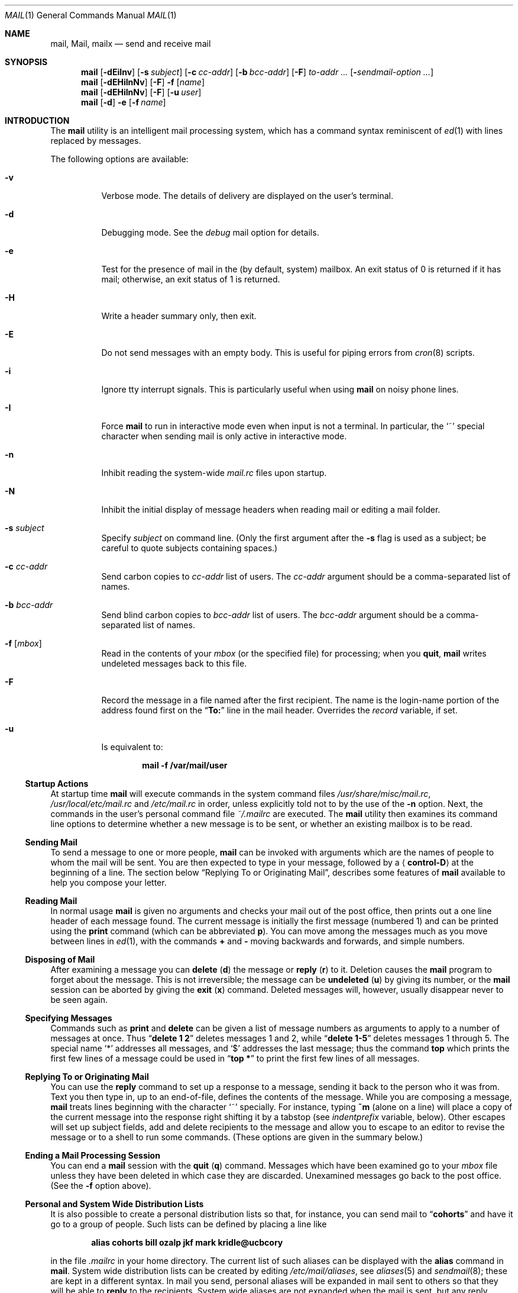 .\" Copyright (c) 1980, 1990, 1993
.\"	The Regents of the University of California.  All rights reserved.
.\"
.\" Redistribution and use in source and binary forms, with or without
.\" modification, are permitted provided that the following conditions
.\" are met:
.\" 1. Redistributions of source code must retain the above copyright
.\"    notice, this list of conditions and the following disclaimer.
.\" 2. Redistributions in binary form must reproduce the above copyright
.\"    notice, this list of conditions and the following disclaimer in the
.\"    documentation and/or other materials provided with the distribution.
.\" 3. All advertising materials mentioning features or use of this software
.\"    must display the following acknowledgement:
.\"	This product includes software developed by the University of
.\"	California, Berkeley and its contributors.
.\" 4. Neither the name of the University nor the names of its contributors
.\"    may be used to endorse or promote products derived from this software
.\"    without specific prior written permission.
.\"
.\" THIS SOFTWARE IS PROVIDED BY THE REGENTS AND CONTRIBUTORS ``AS IS'' AND
.\" ANY EXPRESS OR IMPLIED WARRANTIES, INCLUDING, BUT NOT LIMITED TO, THE
.\" IMPLIED WARRANTIES OF MERCHANTABILITY AND FITNESS FOR A PARTICULAR PURPOSE
.\" ARE DISCLAIMED.  IN NO EVENT SHALL THE REGENTS OR CONTRIBUTORS BE LIABLE
.\" FOR ANY DIRECT, INDIRECT, INCIDENTAL, SPECIAL, EXEMPLARY, OR CONSEQUENTIAL
.\" DAMAGES (INCLUDING, BUT NOT LIMITED TO, PROCUREMENT OF SUBSTITUTE GOODS
.\" OR SERVICES; LOSS OF USE, DATA, OR PROFITS; OR BUSINESS INTERRUPTION)
.\" HOWEVER CAUSED AND ON ANY THEORY OF LIABILITY, WHETHER IN CONTRACT, STRICT
.\" LIABILITY, OR TORT (INCLUDING NEGLIGENCE OR OTHERWISE) ARISING IN ANY WAY
.\" OUT OF THE USE OF THIS SOFTWARE, EVEN IF ADVISED OF THE POSSIBILITY OF
.\" SUCH DAMAGE.
.\"
.\"	@(#)mail.1	8.8 (Berkeley) 4/28/95
.\" $FreeBSD: src/usr.bin/mail/mail.1,v 1.47 2006/01/05 10:19:42 dds Exp $
.\"
.Dd January 5, 2006
.Dt MAIL 1
.Os
.Sh NAME
.Nm mail ,
.Nm Mail ,
.Nm mailx
.Nd send and receive mail
.Sh SYNOPSIS
.Nm
.Op Fl dEiInv
.Op Fl s Ar subject
.Op Fl c Ar cc-addr
.Op Fl b Ar bcc-addr
.Op Fl F
.Ar to-addr ...
.Op Fl Ar sendmail-option ...
.Nm
.Op Fl dEHiInNv
.Op Fl F
.Fl f
.Op Ar name
.Nm
.Op Fl dEHiInNv
.Op Fl F
.Op Fl u Ar user
.Nm
.Op Fl d
.Fl e
.Op Fl f Ar name
.Sh INTRODUCTION
The
.Nm
utility is an intelligent mail processing system, which has
a command syntax reminiscent of
.Xr ed 1
with lines replaced by messages.
.Pp
The following options are available:
.Bl -tag -width indent
.It Fl v
Verbose mode.
The details of
delivery are displayed on the user's terminal.
.It Fl d
Debugging mode.
See the
.Va debug
mail option for details.
.It Fl e
Test for the presence of mail in the (by default, system)
mailbox.
An exit status of 0 is returned if
it has mail; otherwise, an exit status
of 1 is returned.
.It Fl H
Write a header summary only, then exit.
.It Fl E
Do not send messages with an empty body.
This is useful for piping errors from
.Xr cron 8
scripts.
.It Fl i
Ignore tty interrupt signals.
This is
particularly useful when using
.Nm
on noisy phone lines.
.It Fl I
Force
.Nm
to run in interactive mode even when
input is not a terminal.
In particular, the
.Ql ~
special
character when sending mail is only active in interactive mode.
.It Fl n
Inhibit reading the system-wide
.Pa mail.rc
files upon startup.
.It Fl N
Inhibit the initial display of message headers
when reading mail or editing a mail folder.
.It Fl s Ar subject
Specify
.Ar subject
on command line.
(Only the first argument after the
.Fl s
flag is used as a subject; be careful to quote subjects
containing spaces.)
.It Fl c Ar cc-addr
Send carbon copies to
.Ar cc-addr
list of users.
The
.Ar cc-addr
argument should be a comma-separated list of names.
.It Fl b Ar bcc-addr
Send blind carbon copies to
.Ar bcc-addr
list of users.
The
.Ar bcc-addr
argument should be a comma-separated list of names.
.It Fl f Op Ar mbox
Read in the contents of your
.Pa mbox
(or the specified file)
for processing; when you
.Ic quit ,
.Nm
writes undeleted messages back to this file.
.It Fl F
Record the message in a file named after the first
recipient.
The name is the login-name portion of the
address found first on the
.Dq Li To:
line in the mail header.
Overrides the
.Va record
variable, if set.
.It Fl u
Is equivalent to:
.Pp
.Dl "mail -f /var/mail/user"
.El
.Ss "Startup Actions"
At startup time
.Nm
will execute commands in the system command files
.Pa /usr/share/misc/mail.rc ,
.Pa /usr/local/etc/mail.rc
and
.Pa /etc/mail.rc
in order, unless explicitly told not to by the use of the
.Fl n
option.
Next, the commands in the user's personal command file
.Pa ~/.mailrc
are executed.
The
.Nm
utility then examines its command line options to determine whether a
new message is to be sent, or whether an existing mailbox is to
be read.
.Ss "Sending Mail"
To send a message to one or more people,
.Nm
can be invoked with arguments which are the names of people to
whom the mail will be sent.
You are then expected to type in
your message, followed
by a
.Aq Li control-D
at the beginning of a line.
The section below
.Sx "Replying To or Originating Mail" ,
describes some features of
.Nm
available to help you compose your letter.
.Ss "Reading Mail"
In normal usage
.Nm
is given no arguments and checks your mail out of the
post office, then
prints out a one line header of each message found.
The current message is initially the first message (numbered 1)
and can be printed using the
.Ic print
command (which can be abbreviated
.Ic p ) .
You can move among the messages much as you move between lines in
.Xr ed 1 ,
with the commands
.Ic +
and
.Ic \-
moving backwards and forwards, and
simple numbers.
.Ss "Disposing of Mail"
After examining a message you can
.Ic delete
.Pq Ic d
the message or
.Ic reply
.Pq Ic r
to it.
Deletion causes the
.Nm
program to forget about the message.
This is not irreversible; the message can be
.Ic undeleted
.Pq Ic u
by giving its number, or the
.Nm
session can be aborted by giving the
.Ic exit
.Pq Ic x
command.
Deleted messages will, however, usually disappear never to be seen again.
.Ss "Specifying Messages"
Commands such as
.Ic print
and
.Ic delete
can be given a list of message numbers as arguments to apply
to a number of messages at once.
Thus
.Dq Li "delete 1 2"
deletes messages 1 and 2, while
.Dq Li "delete 1\-5"
deletes messages 1 through 5.
The special name
.Ql *
addresses all messages, and
.Ql $
addresses
the last message; thus the command
.Ic top
which prints the first few lines of a message could be used in
.Dq Li "top *"
to print the first few lines of all messages.
.Ss "Replying To or Originating Mail"
You can use the
.Ic reply
command to
set up a response to a message, sending it back to the
person who it was from.
Text you then type in, up to an end-of-file,
defines the contents of the message.
While you are composing a message,
.Nm
treats lines beginning with the character
.Ql ~
specially.
For instance, typing
.Ic ~m
(alone on a line) will place a copy
of the current message into the response right shifting it by a tabstop
(see
.Va indentprefix
variable, below).
Other escapes will set up subject fields, add and delete recipients
to the message and allow you to escape to an editor to revise the
message or to a shell to run some commands.
(These options
are given in the summary below.)
.Ss "Ending a Mail Processing Session"
You can end a
.Nm
session with the
.Ic quit
.Pq Ic q
command.
Messages which have been examined go to your
.Pa mbox
file unless they have been deleted in which case they are discarded.
Unexamined messages go back to the post office.
(See the
.Fl f
option above).
.Ss "Personal and System Wide Distribution Lists"
It is also possible to create a personal distribution lists so that,
for instance, you can send mail to
.Dq Li cohorts
and have it go
to a group of people.
Such lists can be defined by placing a line like
.Pp
.Dl "alias cohorts bill ozalp jkf mark kridle@ucbcory"
.Pp
in the file
.Pa .mailrc
in your home directory.
The current list of such aliases can be displayed with the
.Ic alias
command in
.Nm .
System wide distribution lists can be created by editing
.Pa /etc/mail/aliases ,
see
.Xr aliases 5
and
.Xr sendmail 8 ;
these are kept in a different syntax.
In mail you send, personal aliases will be expanded in mail sent
to others so that they will be able to
.Ic reply
to the recipients.
System wide
aliases
are not expanded when the mail is sent,
but any reply returned to the machine will have the system wide
alias expanded as all mail goes through
.Xr sendmail 8 .
.Ss "Network Mail (ARPA, UUCP, Berknet)"
See
.Xr mailaddr 7
for a description of network addresses.
.Pp
The
.Nm
utility has a number of options which can be set in the
.Pa .mailrc
file to alter its behavior; thus
.Dq Li "set askcc"
enables the
.Va askcc
feature.
(These options are summarized below.)
.Sh SUMMARY
(Adapted from the
.%T "Mail Reference Manual" . )
.Pp
Each command is typed on a line by itself, and may take arguments
following the command word.
The command need not be typed in its
entirety \(em the first command which matches the typed prefix is used.
For commands which take message lists as arguments, if no message
list is given, then the next message forward which satisfies the
command's requirements is used.
If there are no messages forward of
the current message, the search proceeds backwards, and if there are no
good messages at all,
.Nm
types
.Dq Li "No applicable messages"
and
aborts the command.
.Bl -tag -width indent
.It Ic \-
Print out the preceding message.
If given a numeric
argument
.Ar n ,
goes to the
.Ar n Ns 'th
previous message and prints it.
.It Ic #
ignore the remainder of the line as a comment.
.It Ic \&?
Prints a brief summary of commands.
.It Ic \&!
Executes the shell
(see
.Xr sh 1
and
.Xr csh 1 )
command which follows.
.It Ic Print
.Pq Ic P
Like
.Ic print
but also prints out ignored header fields.
See also
.Ic print , ignore
and
.Ic retain .
.It Ic Reply
.Pq Ic R
Reply to originator.
Does not reply to other
recipients of the original message.
.It Ic Type
.Pq Ic T
Identical to the
.Ic Print
command.
.It Ic alias
.Pq Ic a
With no arguments, prints out all currently-defined aliases.
With one
argument, prints out that alias.
With more than one argument, creates
a new alias or changes an old one.
.It Ic alternates
.Pq Ic alt
The
.Ic alternates
command is useful if you have accounts on several machines.
It can be used to inform
.Nm
that the listed addresses are really you.
When you
.Ic reply
to messages,
.Nm
will not send a copy of the message to any of the addresses
listed on the
.Ic alternates
list.
If the
.Ic alternates
command is given with no argument, the current set of alternative
names is displayed.
.It Ic chdir
.Pq Ic c
Changes the user's working directory to that specified, if given.
If
no directory is given, then changes to the user's login directory.
.It Ic copy
.Pq Ic co
The
.Ic copy
command does the same thing that
.Ic save
does, except that it does not mark the messages it
is used on for deletion when you
.Ic quit .
.It Ic delete
.Pq Ic d
Takes a list of messages as argument and marks them all as deleted.
Deleted messages will not be saved in
.Pa mbox ,
nor will they be available for most other commands.
.It Ic dp
(also
.Ic dt )
Deletes the current message and prints the next message.
If there is no next message,
.Nm
says
.Dq Li "at EOF" .
.It Ic edit
.Pq Ic e
Takes a list of messages and points the text editor at each one in
turn.
On return from the editor, the message is read back in.
.It Ic exit
.Ic ( ex
or
.Ic x )
Effects an immediate return to the shell without
modifying the user's system mailbox, his
.Pa mbox
file, or his edit file in
.Fl f .
.It Ic file
.Pq Ic fi
The same as
.Ic folder .
.It Ic folders
List the names of the folders in your folder directory.
.It Ic folder
.Pq Ic fo
The
.Ic folder
command switches to a new mail file or folder.
With no
arguments, it tells you which file you are currently reading.
If you give it an argument, it will write out changes (such
as deletions) you have made in the current file and read in
the new file.
Some special conventions are recognized for
the name.
.Ql #
means the previous file,
.Ql %
means your system mailbox,
.Dq Li % Ns Ar user
means user's system mailbox,
.Ql &
means your
.Pa mbox
file, and
.Dq Li + Ns Ar folder
means a file in your folder
directory.
.It Ic from
.Pq Ic f
Takes a list of messages and prints their message headers.
.It Ic headers
.Pq Ic h
Lists the current range of headers, which is an 18-message group.
If
a
.Ql +
argument is given, then the next 18-message group is printed, and if
a
.Ql \-
argument is given, the previous 18-message group is printed.
.It Ic help
A synonym for
.Ic \&? .
.It Ic hold
.Ic ( ho ,
also
.Ic preserve )
Takes a message list and marks each
message therein to be saved in the
user's system mailbox instead of in
.Pa mbox .
Does not override the
.Ic delete
command.
.It Ic ignore
Add the list of header fields named to the
.Ar ignored list .
Header fields in the ignore list are not printed
on your terminal when you print a message.
This
command is very handy for suppression of certain machine-generated
header fields.
The
.Ic Type
and
.Ic Print
commands can be used to print a message in its entirety, including
ignored fields.
If
.Ic ignore
is executed with no arguments, it lists the current set of
ignored fields.
.It Ic inc
Incorporate any new messages that have arrived while mail
is being read.
The new messages are added to the end of the message list,
and the current message is reset to be the first new mail message.
This does not renumber the existing message list, nor
does it cause any changes made so far to be saved.
.It Ic mail
.Pq Ic m
Takes as argument login names and distribution group names and sends
mail to those people.
.It Ic mbox
Indicate that a list of messages be sent to
.Pa mbox
in your home directory when you quit.
This is the default
action for messages if you do
.Em not
have the
.Ic hold
option set.
.It Ic more
.Pq Ic mo
Takes a list of messages and invokes the pager on that list.
.It Ic next
.Ic ( n ,
like
.Ic +
or
.Tn CR )
Goes to the next message in sequence and types it.
With an argument list, types the next matching message.
.It Ic preserve
.Pq Ic pre
A synonym for
.Ic hold .
.It Ic print
.Pq Ic p
Takes a message list and types out each message on the user's terminal.
.It Ic quit
.Pq Ic q
Terminates the session, saving all undeleted, unsaved messages in
the user's
.Pa mbox
file in his login directory, preserving all messages marked with
.Ic hold
or
.Ic preserve
or never referenced
in his system mailbox, and removing all other messages from his system
mailbox.
If new mail has arrived during the session, the message
.Dq Li "You have new mail"
is given.
If given while editing a
mailbox file with the
.Fl f
flag, then the edit file is rewritten.
A return to the shell is
effected, unless the rewrite of edit file fails, in which case the user
can escape with the
.Ic exit
command.
.It Ic reply
.Pq Ic r
Takes a message list and sends mail to the sender and all
recipients of the specified message.
The default message must not be deleted.
.It Ic respond
A synonym for
.Ic reply .
.It Ic retain
Add the list of header fields named to the
.Em "retained list" .
Only the header fields in the retained list
are shown on your terminal when you print a message.
All other header fields are suppressed.
The
.Ic type
and
.Ic print
commands can be used to print a message in its entirety.
If
.Ic retain
is executed with no arguments, it lists the current set of
retained fields.
.It Ic save
.Pq Ic s
Takes a message list and a filename and appends each message in
turn to the end of the file.
The filename in quotes, followed by the line
count and character count is echoed on the user's terminal.
.It Ic set
.Pq Ic se
With no arguments, prints all variable values.
Otherwise, sets
option.
Arguments are of the form
.Ar option Ns Li = Ns Ar value
(no space before or after
.Ql = )
or
.Ar option .
Quotation marks may be placed around any part of the assignment statement to
quote blanks or tabs, i.e.\&
.Dq Li "set indentprefix=\*q->\*q"
.It Ic saveignore
.Ic Saveignore
is to
.Ic save
what
.Ic ignore
is to
.Ic print
and
.Ic type .
Header fields thus marked are filtered out when
saving a message by
.Ic save
or when automatically saving to
.Pa mbox .
.It Ic saveretain
.Ic Saveretain
is to
.Ic save
what
.Ic retain
is to
.Ic print
and
.Ic type .
Header fields thus marked are the only ones saved
with a message when saving by
.Ic save
or when automatically saving to
.Pa mbox .
.Ic Saveretain
overrides
.Ic saveignore .
.It Ic shell
.Pq Ic sh
Invokes an interactive version of the shell.
.It Ic size
Takes a message list and prints out the size in characters of each
message.
.It Ic source
The
.Ic source
command reads
commands from a file.
.It Ic top
Takes a message list and prints the top few lines of each.
The number of
lines printed is controlled by the variable
.Va toplines
and defaults to 5.
.It Ic type
.Pq Ic t
A synonym for
.Ic print .
.It Ic unalias
Takes a list of names defined by
.Ic alias
commands and discards the remembered groups of users.
The group names
no longer have any significance.
.It Ic undelete
.Pq Ic u
Takes a message list and marks each message as
.Em not
being deleted.
.It Ic unread
.Pq Ic U
Takes a message list and marks each message as
.Em not
having been read.
.It Ic unset
Takes a list of option names and discards their remembered values;
the inverse of
.Ic set .
.It Ic visual
.Pq Ic v
Takes a message list and invokes the display editor on each message.
.It Ic write
.Pq Ic w
Similar to
.Ic save ,
except that
.Em only
the message body
.Em ( without
the header) is saved.
Extremely useful for such tasks as sending and receiving source
program text over the message system.
.It Ic xit
.Pq Ic x
A synonym for
.Ic exit .
.It Ic z
The
.Nm
utility presents message headers in windowfuls as described under the
.Ic headers
command.
You can move
.Nm Ns 's
attention forward to the next window with the
.Ic z
command.
Also, you can move to the previous window by using
.Ic z\- .
.El
.Ss Tilde/Escapes
Here is a summary of the tilde escapes,
which are used when composing messages to perform
special functions.
Tilde escapes are only recognized at the beginning
of lines.
The name
.Dq "tilde escape"
is somewhat of a misnomer since the actual escape character can be set
by the option
.Va escape .
.Bl -tag -width indent
.It Ic ~a
Inserts the autograph string from the sign= option into the message.
.It Ic ~A
Inserts the autograph string from the Sign= option into the message.
.It Ic ~b Ar name ...
Add the given names to the list of carbon copy recipients but do not make
the names visible in the Cc: line
.Dq ( blind
carbon copy).
.It Ic ~c Ar name ...
Add the given names to the list of carbon copy recipients.
.It Ic ~d
Read the file
.Pa dead.letter
from your home directory into the message.
.It Ic ~e
Invoke the text editor on the message collected so far.
After the
editing session is finished, you may continue appending text to the
message.
.It Ic ~f Ar messages
Read the named messages into the message being sent.
If no messages are specified, read in the current message.
Message headers currently being ignored (by the
.Ic ignore
or
.Ic retain
command) are not included.
.It Ic ~F Ar messages
Identical to
.Ic ~f ,
except all message headers are included.
.It Ic ~h
Edit the message header fields by typing each one in turn and allowing
the user to append text to the end or modify the field by using the
current terminal erase and kill characters.
.It Ic ~i Ar string
Inserts the value of the named option into the text of the message.
.It Ic ~m Ar messages
Read the named messages into the message being sent, indented by a
tab or by the value of
.Va indentprefix .
If no messages are specified,
read the current message.
Message headers currently being ignored (by the
.Ic ignore
or
.Ic retain
command) are not included.
.It Ic ~M Ar messages
Identical to
.Ic ~m ,
except all message headers are included.
.It Ic ~p
Print out the message collected so far, prefaced by the message header
fields.
.It Ic ~q
Abort the message being sent, copying the message to
.Pa dead.letter
in your home directory if
.Va save
is set.
.It Ic ~r Ar filename , Ic ~r Li \&! Ns Ar command
.It Ic ~< Ar filename , Ic ~< Li \&! Ns Ar command
Read the named file into the message.
If the argument begins with a
.Ql \&! ,
the rest of the string is taken as an arbitrary system command and is
executed, with the standard output inserted into the message.
.It Ic ~R Ar string
Use
.Ar string
as the Reply-To field.
.It Ic ~s Ar string
Cause the named string to become the current subject field.
.It Ic ~t Ar name ...
Add the given names to the direct recipient list.
.It Ic ~v
Invoke an alternative editor (defined by the
.Ev VISUAL
environment variable) on the
message collected so far.
Usually, the alternative editor will be a
screen editor.
After you quit the editor, you may resume appending
text to the end of your message.
.It Ic ~w Ar filename
Write the message onto the named file.
.It Ic ~x
Exits as with
.Ic ~q ,
except the message is not saved in
.Pa dead.letter .
.It Ic ~! Ar command
Execute the indicated shell command, then return to the message.
.It Ic ~| Ar command , Ic ~^ Ar command
Pipe the message through the command as a filter.
If the command gives
no output or terminates abnormally, retain the original text of the
message.
The command
.Xr fmt 1
is often used as
.Ar command
to rejustify the message.
.It Ic ~: Ar mail-command , Ic ~_ Ar mail-command
Execute the given
.Nm
command.
Not all commands, however, are allowed.
.It Ic ~.
Simulate end-of-file on input.
.It Ic ~?
Print a summary of the available command escapes.
.It Ic ~~ Ar string
Insert the string of text in the message prefaced by a single
.Ql ~ .
If
you have changed the escape character, then you should double
that character in order to send it.
.El
.Ss "Mail Options"
Options can be set with the
.Ic set
command
and can be disabled with the
.Ic unset
or
.Ic set Cm no Ns Ar name
commands.
Options may be either binary, in which case it is only
significant to see whether they are set or not; or string, in which
case the actual value is of interest.
If an option is not set,
.Nm
will look for an environment variable of the same name.
The available options include the following:
.Bl -tag -width indent
.It Va append
Causes messages saved in
.Pa mbox
to be appended to the end rather than prepended.
This should always be set (preferably in one of the system-wide
.Pa mail.rc
files).
Default is
.Va noappend .
.It Va ask , asksub
Causes
.Nm
to prompt you for the subject of each message you send.
If
you respond with simply a newline, no subject field will be sent.
Default is
.Va asksub .
.It Va askbcc
Causes you to be prompted for additional blind carbon copy recipients at the
end of each message.
Responding with a newline indicates your
satisfaction with the current list.
Default is
.Va noaskbcc .
.It Va askcc
Causes you to be prompted for additional carbon copy recipients at the
end of each message.
Responding with a newline indicates your
satisfaction with the current list.
Default is
.Va noaskcc .
.It Va autoinc
Causes new mail to be automatically incorporated when it arrives.
Setting this is similar to issuing the
.Ic inc
command at each prompt, except that the current message is not
reset when new mail arrives.
Default is
.Va noautoinc .
.It Va autoprint
Causes the
.Ic delete
command to behave like
.Ic dp ;
thus, after deleting a message, the next one will be typed
automatically.
Default is
.Va noautoprint .
.It Va crt
The valued option
.Va crt
is used as a threshold to determine how long a message must
be before
.Ev PAGER
is used to read it.
If
.Va crt
is set without a value,
then the height of the terminal screen stored in the system
is used to compute the threshold (see
.Xr stty 1 ) .
Default is
.Va nocrt .
.It Va debug
Setting the binary option
.Va debug
is the same as specifying
.Fl d
on the command line and causes
.Nm
to output all sorts of information useful for debugging
.Nm .
In case
.Nm
is invoked in this mode to send mail, all preparations
will be performed and reported about, but the mail will
not be actually sent.
Default is
.Va nodebug .
.It Va dot
The binary option
.Va dot
causes
.Nm
to interpret a period alone on a line as the terminator
of a message you are sending.
Default is
.Va nodot .
.It Va escape
If defined, the first character of this option gives the character to
use in place of
.Ql ~
to denote escapes.
.It Va flipr
Reverses the sense of
.Ic reply
and
.Ic Reply
commands.
Default is
.Va noflipr .
.It Va folder
The name of the directory to use for storing folders of
messages.
If this name begins with a
.Ql / ,
.Nm
considers it to be an absolute pathname; otherwise, the
folder directory is found relative to your home directory.
.It Va header
If defined, initially display message headers when reading mail or
editing a mail folder.
Default is
.Va header .
This option can be disabled by giving the
.Fl N
flag on the command line.
.It Va hold
This option is used to hold messages in the system mailbox
by default.
Default is
.Va nohold .
.It Va ignore
Causes interrupt signals from your terminal to be ignored and echoed as
.Li @ Ns 's.
Default is
.Va noignore .
.It Va ignoreeof
An option related to
.Va dot
is
.Va ignoreeof
which makes
.Nm
refuse to accept a
.Aq Li control-D
as the end of a message.
.Ar Ignoreeof
also applies to
.Nm
command mode.
Default is
.Va noignoreeof .
.It Va indentprefix
String used by the
.Ic ~m
tilde escape for indenting messages, in place of
the normal tab character
.Pq Li ^I .
Be sure to quote the value if it contains
spaces or tabs.
.It Va metoo
Usually, when a group is expanded that contains the sender, the sender
is removed from the expansion.
Setting this option causes the sender
to be included in the group.
Default is
.Va nometoo .
.It Va quiet
Suppresses the printing of the version when first invoked.
Default is
.Va noquiet .
.It Va record
If defined, gives the pathname of the file used to record all outgoing
mail.
If not defined, outgoing mail is not saved.
Default is
.Va norecord .
.It Va Replyall
Reverses the sense of
.Ic reply
and
.Ic Reply
commands.
Default is
.Va noReplyall .
.It Va save
If this option is set, and you abort a message with two
.Tn RUBOUT
(erase or delete),
.Nm
will copy the partial letter to the file
.Pa dead.letter
in your home directory.
Default is
.Va save .
.It Va searchheaders
If this option is set, then a message-list specifier in the form
.Dq Li / Ns Ar x Ns Li : Ns Ar y
will expand to all messages containing the substring
.Ar y
in the header field
.Ar x .
The string search is case insensitive.
If
.Ar x
is ommitted, it will default to the
.Dq Li Subject
header field.
The form
.Dq Li /to: Ns Ar y
is a special case, and will expand
to all messages containing the substring
.Ar y
in the
.Dq Li To ,
.Dq Li Cc
or
.Dq Li Bcc
header fields.
The check for
.Qq Li "to"
is case sensitive, so that
.Dq Li /To: Ns Ar y
can be used to limit the search for
.Ar y
to just the
.Dq Li To:
field.
Default is
.Va nosearchheaders .
.It Va toplines
If defined, gives the number of lines of a message to be printed out
with the
.Ic top
command; normally, the first five lines are printed.
.It Va verbose
Setting the option
.Va verbose
is the same as using the
.Fl v
flag on the command line.
When
.Nm
runs in verbose mode,
the actual delivery of messages is displayed on the user's
terminal.
Default is
.Va noverbose .
.El
.Sh ENVIRONMENT
.Bl -tag -width ".Ev REPLYTO"
.It Ev DEAD
Pathname of the file to save partial messages to in case of interrupts
or delivery errors.
Default is
.Pa ~/dead.letter .
.It Ev EDITOR
Pathname of the text editor to use in the
.Ic edit
command and
.Ic ~e
escape.
If not defined, then a default editor is used.
.It Ev HOME
Pathname of the user's home directory.
.It Ev LISTER
Pathname of the directory lister to use in the
.Ic folders
command.
Default is
.Pa /bin/ls .
.It Ev MAIL
Location of the user's mailbox.
Default is
.Pa /var/mail .
.It Ev MAILRC
Pathname of file containing initial
.Nm
commands.
Default is
.Pa ~/.mailrc .
.It Ev MBOX
The name of the mailbox file.
It can be the name of a folder.
The default is
.Pa mbox
in the user's home directory.
.It Ev PAGER
Pathname of the program to use in the
.Ic more
command or when
.Va crt
variable is set.
The default paginator
.Xr more 1
is used if this option is not defined.
.It Ev REPLYTO
If set, will be used to initialize the Reply-To field for outgoing
messages.
.It Ev SHELL
Pathname of the shell to use in the
.Ic \&!
command and the
.Ic ~!
escape.
A default shell is used if this option is
not defined.
.It Ev TMPDIR
Pathname of the directory used for creating temporary files.
.It Ev VISUAL
Pathname of the text editor to use in the
.Ic visual
command and
.Ic ~v
escape.
.It Ev USER
Login name of the user executing mail.
.El
.Sh FILES
.Bl -tag -width ".Pa /usr/share/misc/mail.*help" -compact
.It Pa /var/mail/*
Post office.
.It Pa ~/mbox
User's old mail.
.It Pa ~/.mailrc
File giving initial
.Nm
commands.
This can be overridden by setting the
.Ev MAILRC
environment variable.
.It Pa /tmp/R*
Temporary files.
.It Pa /usr/share/misc/mail.*help
Help files.
.Pp
.It Pa /usr/share/misc/mail.rc
.It Pa /usr/local/etc/mail.rc
.It Pa /etc/mail.rc
System-wide initialization files.
Each file will be sourced, in order,
if it exists.
.El
.Sh SEE ALSO
.Xr fmt 1 ,
.Xr newaliases 1 ,
.Xr vacation 1 ,
.Xr aliases 5 ,
.Xr mailaddr 7 ,
.Xr sendmail 8
.Rs
.%T "The Mail Reference Manual"
.Re
.Sh HISTORY
A
.Nm
command
appeared in
.At v1 .
This man page is derived from
.%T "The Mail Reference Manual"
originally written by
.An Kurt Shoens .
.Sh BUGS
There are some flags that are not documented here.
Most are
not useful to the general user.
.Pp
Usually,
.Nm
is just a link to
.Nm Mail
and
.Nm mailx ,
which can be confusing.
.Pp
The name of the
.Ic alternates
list is incorrect English (it should be
.Dq alternatives ) ,
but is retained for compatibility.
